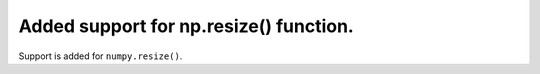 Added support for np.resize() function.
==========================================

Support is added for ``numpy.resize()``.